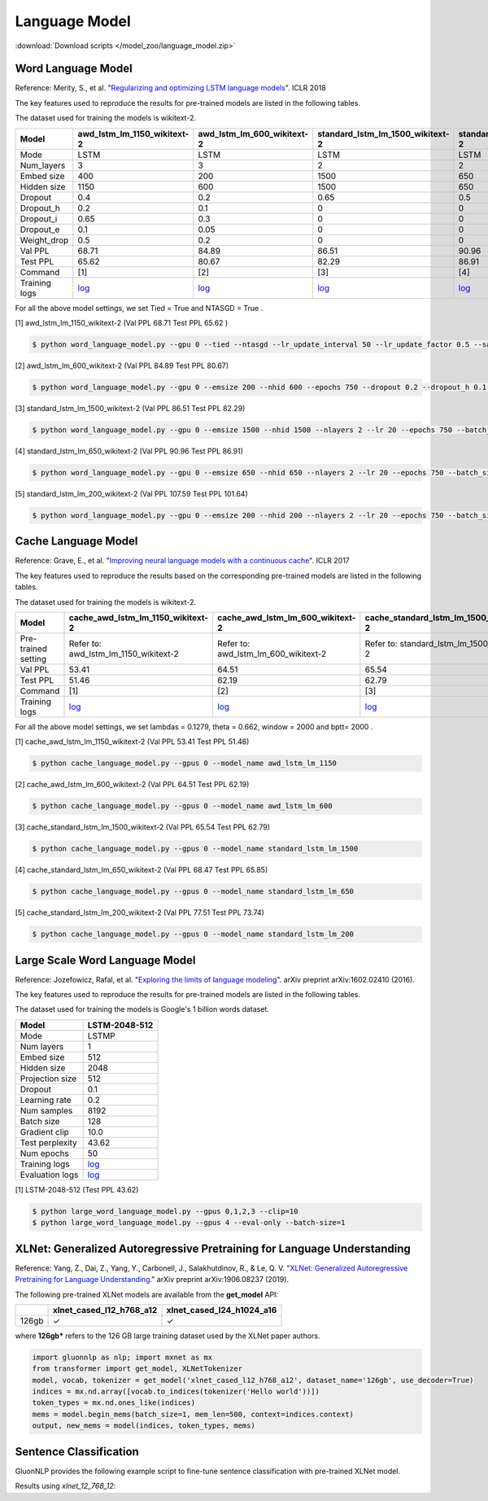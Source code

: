 Language Model
--------------

:download:`Download scripts </model_zoo/language_model.zip>`

Word Language Model
~~~~~~~~~~~~~~~~~~~~

Reference: Merity, S., et al. "`Regularizing and optimizing LSTM language models <https://openreview.net/pdf?id=SyyGPP0TZ>`_". ICLR 2018


The key features used to reproduce the results for pre-trained models are listed in the following tables.

.. editing URL for the following table: https://bit.ly/2PHSHvc

The dataset used for training the models is wikitext-2.

+---------------+----------------------------------------------------------------------------------------------------------------------------+---------------------------------------------------------------------------------------------------------------------------+---------------------------------------------------------------------------------------------------------------------------------+--------------------------------------------------------------------------------------------------------------------------------+--------------------------------------------------------------------------------------------------------------------------------+
| Model         | awd_lstm_lm_1150_wikitext-2                                                                                                | awd_lstm_lm_600_wikitext-2                                                                                                | standard_lstm_lm_1500_wikitext-2                                                                                                | standard_lstm_lm_650_wikitext-2                                                                                                | standard_lstm_lm_200_wikitext-2                                                                                                |
+===============+============================================================================================================================+===========================================================================================================================+=================================================================================================================================+================================================================================================================================+================================================================================================================================+
| Mode          | LSTM                                                                                                                       | LSTM                                                                                                                      | LSTM                                                                                                                            | LSTM                                                                                                                           | LSTM                                                                                                                           |
+---------------+----------------------------------------------------------------------------------------------------------------------------+---------------------------------------------------------------------------------------------------------------------------+---------------------------------------------------------------------------------------------------------------------------------+--------------------------------------------------------------------------------------------------------------------------------+--------------------------------------------------------------------------------------------------------------------------------+
| Num_layers    | 3                                                                                                                          | 3                                                                                                                         | 2                                                                                                                               | 2                                                                                                                              | 2                                                                                                                              |
+---------------+----------------------------------------------------------------------------------------------------------------------------+---------------------------------------------------------------------------------------------------------------------------+---------------------------------------------------------------------------------------------------------------------------------+--------------------------------------------------------------------------------------------------------------------------------+--------------------------------------------------------------------------------------------------------------------------------+
| Embed size    | 400                                                                                                                        | 200                                                                                                                       | 1500                                                                                                                            | 650                                                                                                                            | 200                                                                                                                            |
+---------------+----------------------------------------------------------------------------------------------------------------------------+---------------------------------------------------------------------------------------------------------------------------+---------------------------------------------------------------------------------------------------------------------------------+--------------------------------------------------------------------------------------------------------------------------------+--------------------------------------------------------------------------------------------------------------------------------+
| Hidden size   | 1150                                                                                                                       | 600                                                                                                                       | 1500                                                                                                                            | 650                                                                                                                            | 200                                                                                                                            |
+---------------+----------------------------------------------------------------------------------------------------------------------------+---------------------------------------------------------------------------------------------------------------------------+---------------------------------------------------------------------------------------------------------------------------------+--------------------------------------------------------------------------------------------------------------------------------+--------------------------------------------------------------------------------------------------------------------------------+
| Dropout       | 0.4                                                                                                                        | 0.2                                                                                                                       | 0.65                                                                                                                            | 0.5                                                                                                                            | 0.2                                                                                                                            |
+---------------+----------------------------------------------------------------------------------------------------------------------------+---------------------------------------------------------------------------------------------------------------------------+---------------------------------------------------------------------------------------------------------------------------------+--------------------------------------------------------------------------------------------------------------------------------+--------------------------------------------------------------------------------------------------------------------------------+
| Dropout_h     | 0.2                                                                                                                        | 0.1                                                                                                                       | 0                                                                                                                               | 0                                                                                                                              | 0                                                                                                                              |
+---------------+----------------------------------------------------------------------------------------------------------------------------+---------------------------------------------------------------------------------------------------------------------------+---------------------------------------------------------------------------------------------------------------------------------+--------------------------------------------------------------------------------------------------------------------------------+--------------------------------------------------------------------------------------------------------------------------------+
| Dropout_i     | 0.65                                                                                                                       | 0.3                                                                                                                       | 0                                                                                                                               | 0                                                                                                                              | 0                                                                                                                              |
+---------------+----------------------------------------------------------------------------------------------------------------------------+---------------------------------------------------------------------------------------------------------------------------+---------------------------------------------------------------------------------------------------------------------------------+--------------------------------------------------------------------------------------------------------------------------------+--------------------------------------------------------------------------------------------------------------------------------+
| Dropout_e     | 0.1                                                                                                                        | 0.05                                                                                                                      | 0                                                                                                                               | 0                                                                                                                              | 0                                                                                                                              |
+---------------+----------------------------------------------------------------------------------------------------------------------------+---------------------------------------------------------------------------------------------------------------------------+---------------------------------------------------------------------------------------------------------------------------------+--------------------------------------------------------------------------------------------------------------------------------+--------------------------------------------------------------------------------------------------------------------------------+
| Weight_drop   | 0.5                                                                                                                        | 0.2                                                                                                                       | 0                                                                                                                               | 0                                                                                                                              | 0                                                                                                                              |
+---------------+----------------------------------------------------------------------------------------------------------------------------+---------------------------------------------------------------------------------------------------------------------------+---------------------------------------------------------------------------------------------------------------------------------+--------------------------------------------------------------------------------------------------------------------------------+--------------------------------------------------------------------------------------------------------------------------------+
| Val PPL       | 68.71                                                                                                                      | 84.89                                                                                                                     | 86.51                                                                                                                           | 90.96                                                                                                                          | 107.59                                                                                                                         |
+---------------+----------------------------------------------------------------------------------------------------------------------------+---------------------------------------------------------------------------------------------------------------------------+---------------------------------------------------------------------------------------------------------------------------------+--------------------------------------------------------------------------------------------------------------------------------+--------------------------------------------------------------------------------------------------------------------------------+
| Test PPL      | 65.62                                                                                                                      | 80.67                                                                                                                     | 82.29                                                                                                                           | 86.91                                                                                                                          | 101.64                                                                                                                         |
+---------------+----------------------------------------------------------------------------------------------------------------------------+---------------------------------------------------------------------------------------------------------------------------+---------------------------------------------------------------------------------------------------------------------------------+--------------------------------------------------------------------------------------------------------------------------------+--------------------------------------------------------------------------------------------------------------------------------+
| Command       | [1]                                                                                                                        | [2]                                                                                                                       | [3]                                                                                                                             | [4]                                                                                                                            | [5]                                                                                                                            |
+---------------+----------------------------------------------------------------------------------------------------------------------------+---------------------------------------------------------------------------------------------------------------------------+---------------------------------------------------------------------------------------------------------------------------------+--------------------------------------------------------------------------------------------------------------------------------+--------------------------------------------------------------------------------------------------------------------------------+
| Training logs | `log <https://github.com/dmlc/web-data/blob/master/gluonnlp/logs/language_model/awd_lstm_lm_1150_wikitext-2.log>`__        | `log <https://github.com/dmlc/web-data/blob/master/gluonnlp/logs/language_model/awd_lstm_lm_600_wikitext-2.log>`__        | `log <https://github.com/dmlc/web-data/blob/master/gluonnlp/logs/language_model/standard_lstm_lm_1500_wikitext-2.log>`__        | `log <https://github.com/dmlc/web-data/blob/master/gluonnlp/logs/language_model/standard_lstm_lm_650_wikitext-2.log>`__        | `log <https://github.com/dmlc/web-data/blob/master/gluonnlp/logs/language_model/standard_lstm_lm_200_wikitext-2.log>`__        |
+---------------+----------------------------------------------------------------------------------------------------------------------------+---------------------------------------------------------------------------------------------------------------------------+---------------------------------------------------------------------------------------------------------------------------------+--------------------------------------------------------------------------------------------------------------------------------+--------------------------------------------------------------------------------------------------------------------------------+

For all the above model settings, we set Tied = True and NTASGD = True .

[1] awd_lstm_lm_1150_wikitext-2 (Val PPL 68.71 Test PPL 65.62 )

.. code-block:: console

   $ python word_language_model.py --gpu 0 --tied --ntasgd --lr_update_interval 50 --lr_update_factor 0.5 --save awd_lstm_lm_1150_wikitext-2

[2] awd_lstm_lm_600_wikitext-2 (Val PPL 84.89 Test PPL 80.67)

.. code-block:: console

   $ python word_language_model.py --gpu 0 --emsize 200 --nhid 600 --epochs 750 --dropout 0.2 --dropout_h 0.1 --dropout_i 0.3 --dropout_e 0.05 --weight_drop 0.2 --tied --ntasgd --lr_update_interval 50 --lr_update_factor 0.5 --save awd_lstm_lm_600_wikitext-2

[3] standard_lstm_lm_1500_wikitext-2 (Val PPL 86.51 Test PPL 82.29)

.. code-block:: console

   $ python word_language_model.py --gpu 0 --emsize 1500 --nhid 1500 --nlayers 2 --lr 20 --epochs 750 --batch_size 20 --bptt 35 --dropout 0.65 --dropout_h 0 --dropout_i 0 --dropout_e 0 --weight_drop 0 --tied --wd 0 --alpha 0 --beta 0 --ntasgd --lr_update_interval 50 --lr_update_factor 0.5 --save standard_lstm_lm_1500_wikitext-2

[4] standard_lstm_lm_650_wikitext-2 (Val PPL 90.96 Test PPL 86.91)

.. code-block:: console

   $ python word_language_model.py --gpu 0 --emsize 650 --nhid 650 --nlayers 2 --lr 20 --epochs 750 --batch_size 20 --bptt 35 --dropout 0.5 --dropout_h 0 --dropout_i 0 --dropout_e 0 --weight_drop 0 --tied --wd 0 --alpha 0 --beta 0 --ntasgd --lr_update_interval 50 --lr_update_factor 0.5 --save standard_lstm_lm_650_wikitext-2

[5] standard_lstm_lm_200_wikitext-2 (Val PPL 107.59 Test PPL 101.64)

.. code-block:: console

   $ python word_language_model.py --gpu 0 --emsize 200 --nhid 200 --nlayers 2 --lr 20 --epochs 750 --batch_size 20 --bptt 35 --dropout 0.2 --dropout_h 0 --dropout_i 0 --dropout_e 0 --weight_drop 0 --tied --wd 0 --alpha 0 --beta 0 --ntasgd --lr_update_interval 50 --lr_update_factor 0.5 --save standard_lstm_lm_200_wikitext-2

Cache Language Model
~~~~~~~~~~~~~~~~~~~~~

Reference: Grave, E., et al. "`Improving neural language models with a continuous cache <https://openreview.net/pdf?id=B184E5qee>`_". ICLR 2017

The key features used to reproduce the results based on the corresponding pre-trained models are listed in the following tables.

.. editing URL for the following table: https://bit.ly/2NkpklU

The dataset used for training the models is wikitext-2.

+---------------------+-----------------------------------------------------------------------------------------------------------------------------------+----------------------------------------------------------------------------------------------------------------------------------+----------------------------------------------------------------------------------------------------------------------------------------+---------------------------------------------------------------------------------------------------------------------------------------+---------------------------------------------------------------------------------------------------------------------------------------+
| Model               | cache_awd_lstm_lm_1150_wikitext-2                                                                                                 | cache_awd_lstm_lm_600_wikitext-2                                                                                                 | cache_standard_lstm_lm_1500_wikitext-2                                                                                                 | cache_standard_lstm_lm_650_wikitext-2                                                                                                 | cache_standard_lstm_lm_200_wikitext-2                                                                                                 |
+=====================+===================================================================================================================================+==================================================================================================================================+========================================================================================================================================+=======================================================================================================================================+=======================================================================================================================================+
| Pre-trained setting | Refer to: awd_lstm_lm_1150_wikitext-2                                                                                             | Refer to: awd_lstm_lm_600_wikitext-2                                                                                             | Refer to: standard_lstm_lm_1500_wikitext-2                                                                                             | Refer to: standard_lstm_lm_650_wikitext-2                                                                                             | Refer to: standard_lstm_lm_200_wikitext-2                                                                                             |
+---------------------+-----------------------------------------------------------------------------------------------------------------------------------+----------------------------------------------------------------------------------------------------------------------------------+----------------------------------------------------------------------------------------------------------------------------------------+---------------------------------------------------------------------------------------------------------------------------------------+---------------------------------------------------------------------------------------------------------------------------------------+
| Val PPL             | 53.41                                                                                                                             | 64.51                                                                                                                            | 65.54                                                                                                                                  | 68.47                                                                                                                                 | 77.51                                                                                                                                 |
+---------------------+-----------------------------------------------------------------------------------------------------------------------------------+----------------------------------------------------------------------------------------------------------------------------------+----------------------------------------------------------------------------------------------------------------------------------------+---------------------------------------------------------------------------------------------------------------------------------------+---------------------------------------------------------------------------------------------------------------------------------------+
| Test PPL            | 51.46                                                                                                                             | 62.19                                                                                                                            | 62.79                                                                                                                                  | 65.85                                                                                                                                 | 73.74                                                                                                                                 |
+---------------------+-----------------------------------------------------------------------------------------------------------------------------------+----------------------------------------------------------------------------------------------------------------------------------+----------------------------------------------------------------------------------------------------------------------------------------+---------------------------------------------------------------------------------------------------------------------------------------+---------------------------------------------------------------------------------------------------------------------------------------+
| Command             | [1]                                                                                                                               | [2]                                                                                                                              | [3]                                                                                                                                    | [4]                                                                                                                                   | [5]                                                                                                                                   |
+---------------------+-----------------------------------------------------------------------------------------------------------------------------------+----------------------------------------------------------------------------------------------------------------------------------+----------------------------------------------------------------------------------------------------------------------------------------+---------------------------------------------------------------------------------------------------------------------------------------+---------------------------------------------------------------------------------------------------------------------------------------+
| Training logs       | `log <https://github.com/dmlc/web-data/blob/master/gluonnlp/logs/language_model/cache_awd_lstm_lm_1150_wikitext-2.log>`__         | `log <https://github.com/dmlc/web-data/blob/master/gluonnlp/logs/language_model/cache_awd_lstm_lm_600_wikitext-2.log>`__         | `log <https://github.com/dmlc/web-data/blob/master/gluonnlp/logs/language_model/cache_standard_lstm_lm_1500_wikitext-2.log>`__         | `log <https://github.com/dmlc/web-data/blob/master/gluonnlp/logs/language_model/cache_standard_lstm_lm_650_wikitext-2.log>`__         | `log <https://github.com/dmlc/web-data/blob/master/gluonnlp/logs/language_model/cache_standard_lstm_lm_200_wikitext-2.log>`__         |
+---------------------+-----------------------------------------------------------------------------------------------------------------------------------+----------------------------------------------------------------------------------------------------------------------------------+----------------------------------------------------------------------------------------------------------------------------------------+---------------------------------------------------------------------------------------------------------------------------------------+---------------------------------------------------------------------------------------------------------------------------------------+

For all the above model settings, we set lambdas = 0.1279, theta = 0.662, window = 2000 and bptt= 2000 .

[1] cache_awd_lstm_lm_1150_wikitext-2 (Val PPL 53.41 Test PPL 51.46)

.. code-block:: console

   $ python cache_language_model.py --gpus 0 --model_name awd_lstm_lm_1150

[2] cache_awd_lstm_lm_600_wikitext-2 (Val PPL 64.51 Test PPL 62.19)

.. code-block:: console

   $ python cache_language_model.py --gpus 0 --model_name awd_lstm_lm_600

[3] cache_standard_lstm_lm_1500_wikitext-2 (Val PPL 65.54 Test PPL 62.79)

.. code-block:: console

   $ python cache_language_model.py --gpus 0 --model_name standard_lstm_lm_1500

[4] cache_standard_lstm_lm_650_wikitext-2 (Val PPL 68.47 Test PPL 65.85)

.. code-block:: console

   $ python cache_language_model.py --gpus 0 --model_name standard_lstm_lm_650

[5] cache_standard_lstm_lm_200_wikitext-2 (Val PPL 77.51 Test PPL 73.74)

.. code-block:: console

   $ python cache_language_model.py --gpus 0 --model_name standard_lstm_lm_200

Large Scale Word Language Model
~~~~~~~~~~~~~~~~~~~~~~~~~~~~~~~

Reference: Jozefowicz, Rafal, et al. "`Exploring the limits of language modeling <https://arxiv.org/abs/1602.02410>`_". arXiv preprint arXiv:1602.02410 (2016).

The key features used to reproduce the results for pre-trained models are listed in the following tables.

.. editing URL for the following table: https://bit.ly/2w28VXS

The dataset used for training the models is Google's 1 billion words dataset.

+-----------------+------------------------------------------------------------------------------------------------------------------------------+
| Model           | LSTM-2048-512                                                                                                                |
+=================+==============================================================================================================================+
| Mode            | LSTMP                                                                                                                        |
+-----------------+------------------------------------------------------------------------------------------------------------------------------+
| Num layers      | 1                                                                                                                            |
+-----------------+------------------------------------------------------------------------------------------------------------------------------+
| Embed size      | 512                                                                                                                          |
+-----------------+------------------------------------------------------------------------------------------------------------------------------+
| Hidden size     | 2048                                                                                                                         |
+-----------------+------------------------------------------------------------------------------------------------------------------------------+
| Projection size | 512                                                                                                                          |
+-----------------+------------------------------------------------------------------------------------------------------------------------------+
| Dropout         | 0.1                                                                                                                          |
+-----------------+------------------------------------------------------------------------------------------------------------------------------+
| Learning rate   | 0.2                                                                                                                          |
+-----------------+------------------------------------------------------------------------------------------------------------------------------+
| Num samples     | 8192                                                                                                                         |
+-----------------+------------------------------------------------------------------------------------------------------------------------------+
| Batch size      | 128                                                                                                                          |
+-----------------+------------------------------------------------------------------------------------------------------------------------------+
| Gradient clip   | 10.0                                                                                                                         |
+-----------------+------------------------------------------------------------------------------------------------------------------------------+
| Test perplexity | 43.62                                                                                                                        |
+-----------------+------------------------------------------------------------------------------------------------------------------------------+
| Num epochs      | 50                                                                                                                           |
+-----------------+------------------------------------------------------------------------------------------------------------------------------+
| Training logs   | `log <https://github.com/dmlc/web-data/blob/master/gluonnlp/logs/language_model/big_rnn_lm_2048_512_gbw.log>`__              |
+-----------------+------------------------------------------------------------------------------------------------------------------------------+
| Evaluation logs | `log <https://github.com/dmlc/web-data/blob/master/gluonnlp/logs/language_model/big_rnn_lm_2048_512_gbw-eval.log>`__         |
+-----------------+------------------------------------------------------------------------------------------------------------------------------+

[1] LSTM-2048-512 (Test PPL 43.62)

.. code-block:: console

   $ python large_word_language_model.py --gpus 0,1,2,3 --clip=10
   $ python large_word_language_model.py --gpus 4 --eval-only --batch-size=1


XLNet: Generalized Autoregressive Pretraining for Language Understanding
~~~~~~~~~~~~~~~~~~~~~~~~~~~~~~~~~~~~~~~~~~~~~~~~~~~~~~~~~~~~~~~~~~~~~~~~~

Reference: Yang, Z., Dai, Z., Yang, Y., Carbonell, J., Salakhutdinov, R., &
Le, Q. V. "`XLNet: Generalized Autoregressive Pretraining for Language
Understanding. <https://arxiv.org/abs/1906.08237>`_" arXiv preprint
arXiv:1906.08237 (2019).


The following pre-trained XLNet models are available from the **get_model** API:

+-------------------+--------------------------+-----------------------------+
|                   | xlnet_cased_l12_h768_a12 | xlnet_cased_l24_h1024_a16   |
+===================+==========================+=============================+
| 126gb             | ✓                        | ✓                           |
+-------------------+--------------------------+-----------------------------+

where **126gb*** refers to the 126 GB large training dataset used by the XLNet
paper authors.

.. code-block:: python

    import gluonnlp as nlp; import mxnet as mx
    from transformer import get_model, XLNetTokenizer
    model, vocab, tokenizer = get_model('xlnet_cased_l12_h768_a12', dataset_name='126gb', use_decoder=True)
    indices = mx.nd.array([vocab.to_indices(tokenizer('Hello world'))])
    token_types = mx.nd.ones_like(indices)
    mems = model.begin_mems(batch_size=1, mem_len=500, context=indices.context)
    output, new_mems = model(indices, token_types, mems)

Sentence Classification
~~~~~~~~~~~~~~~~~~~~~~~

GluonNLP provides the following example script to fine-tune sentence classification with pre-trained
XLNet model.

Results using `xlnet_12_768_12`:

+-----------------+---------------------+-----------------------+--------------------------------------------------------------------------------------------------------------------------------------------+-----------------------------------------------------------------------------------------------------------------------------------------------------------------+
|Task Name        |Metrics              |Results on Dev Set     |log                                                                                                                                         |command                                                                                                                                                          |
+=================+=====================+=======================+============================================================================================================================================+=================================================================================================================================================================+
| CoLA            |Matthew Corr.        |56                     |`log <https://github.com/zburning/web-data/tree/xlnet/gluonnlp/logs/language_model/xlnet_l12_h768_a12_finetuned_CoLA.log>`__                |`command <https://github.com/zburning/web-data/tree/xlnet/gluonnlp/logs/language_model/xlnet_l12_h768_a12_finetuned_CoLA.sh>`__                                  |                                                                                                         |
+-----------------+---------------------+-----------------------+--------------------------------------------------------------------------------------------------------------------------------------------+-----------------------------------------------------------------------------------------------------------------------------------------------------------------+
| SST-2           |Accuracy             |94                     |`log <https://github.com/zburning/web-data/tree/xlnet/gluonnlp/logs/language_model/xlnet_l12_h768_a12_finetuned_SST.log>`__                 |`log <https://github.com/zburning/web-data/tree/xlnet/gluonnlp/logs/language_model/xlnet_l12_h768_a12_finetuned_SST.sh>`__                                       |                                                                                               |
+-----------------+---------------------+-----------------------+--------------------------------------------------------------------------------------------------------------------------------------------+-----------------------------------------------------------------------------------------------------------------------------------------------------------------+
| MRPC            |Accuracy/F1          |87/90                  |`log <https://github.com/zburning/web-data/tree/xlnet/gluonnlp/logs/language_model/xlnet_l12_h768_a12_finetuned_MRPC.log>`__                |`log <https://github.com/zburning/web-data/tree/xlnet/gluonnlp/logs/language_model/xlnet_l12_h768_a12_finetuned_MRPC.log>`__                                     |                                                                                                  |
+-----------------+---------------------+-----------------------+--------------------------------------------------------------------------------------------------------------------------------------------+-----------------------------------------------------------------------------------------------------------------------------------------------------------------+
| STS-B           |Pearson Corr.        |86                     |`log <https://github.com/zburning/web-data/tree/xlnet/gluonnlp/logs/language_model/xlnet_l12_h768_a12_finetuned_STS-B.log>`__               |`log <https://github.com/zburning/web-data/tree/xlnet/gluonnlp/logs/language_model/xlnet_l12_h768_a12_finetuned_STS-B.log>`__                                    |                                                                                                  |
+-----------------+---------------------+-----------------------+--------------------------------------------------------------------------------------------------------------------------------------------+-----------------------------------------------------------------------------------------------------------------------------------------------------------------+
| QQP             |Accuracy             |90                     |`log <https://github.com/zburning/web-data/tree/xlnet/gluonnlp/logs/language_model/xlnet_l12_h768_a12_finetuned_QQP.log>`__                 |`log <https://github.com/zburning/web-data/tree/xlnet/gluonnlp/logs/language_model/xlnet_l12_h768_a12_finetuned_QQP.log>`__                                      |                                                                                                   |
+-----------------+---------------------+-----------------------+--------------------------------------------------------------------------------------------------------------------------------------------+-----------------------------------------------------------------------------------------------------------------------------------------------------------------+
| MNLI            |Accuracy             |87/86                  |`log <https://github.com/zburning/web-data/tree/xlnet/gluonnlp/logs/language_model/xlnet_l12_h768_a12_finetuned_MNLI.log>`__                |`log <https://github.com/zburning/web-data/tree/xlnet/gluonnlp/logs/language_model/xlnet_l12_h768_a12_finetuned_MNLI.log>`__                                     |                                                                                                   |
+-----------------+---------------------+-----------------------+--------------------------------------------------------------------------------------------------------------------------------------------+-----------------------------------------------------------------------------------------------------------------------------------------------------------------+
| QNLI            |Accuracy             |88                     |`log <https://github.com/zburning/web-data/tree/xlnet/gluonnlp/logs/language_model/xlnet_l12_h768_a12_finetuned_QNLI.log>`__                |`log <https://github.com/zburning/web-data/tree/xlnet/gluonnlp/logs/language_model/xlnet_l12_h768_a12_finetuned_QNLI.log>`__                                     |                                                                                                   |
+-----------------+---------------------+-----------------------+--------------------------------------------------------------------------------------------------------------------------------------------+-----------------------------------------------------------------------------------------------------------------------------------------------------------------+
| RTE             |Accuracy             |74                     |`log <https://github.com/zburning/web-data/tree/xlnet/gluonnlp/logs/language_model/xlnet_l12_h768_a12_finetuned_RTE.log>`__                 |`log <https://github.com/zburning/web-data/tree/xlnet/gluonnlp/logs/language_model/xlnet_l12_h768_a12_finetuned_RTE.log>`__                                      |                                                                                                  |
+-----------------+---------------------+-----------------------+--------------------------------------------------------------------------------------------------------------------------------------------+-----------------------------------------------------------------------------------------------------------------------------------------------------------------+



